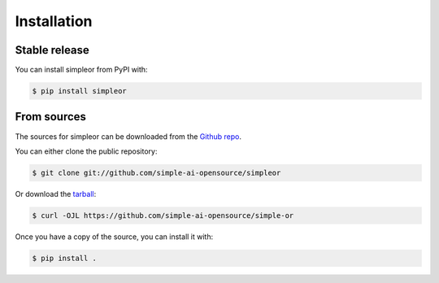 ============
Installation
============


Stable release
--------------

You can install simpleor from PyPI with:

.. code-block:: console

    $ pip install simpleor

From sources
------------

The sources for simpleor can be downloaded from the `Github repo`_.

You can either clone the public repository:

.. code-block:: console

    $ git clone git://github.com/simple-ai-opensource/simpleor

Or download the `tarball`_:

.. code-block:: console

    $ curl -OJL https://github.com/simple-ai-opensource/simple-or

Once you have a copy of the source, you can install it with:

.. code-block:: console

    $ pip install .


.. _Github repo: https://github.com/simple-ai-opensource/simple-or
.. _tarball: https://github.com/simple-ai-opensource/simple-or/tarball/master
